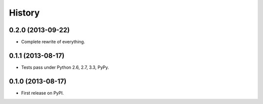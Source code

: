 .. :changelog:

History
-------

0.2.0 (2013-09-22)
++++++++++++++++++

* Complete rewrite of everything.


0.1.1 (2013-08-17)
++++++++++++++++++

* Tests pass under Python 2.6, 2.7, 3.3, PyPy.


0.1.0 (2013-08-17)
++++++++++++++++++

* First release on PyPI.
